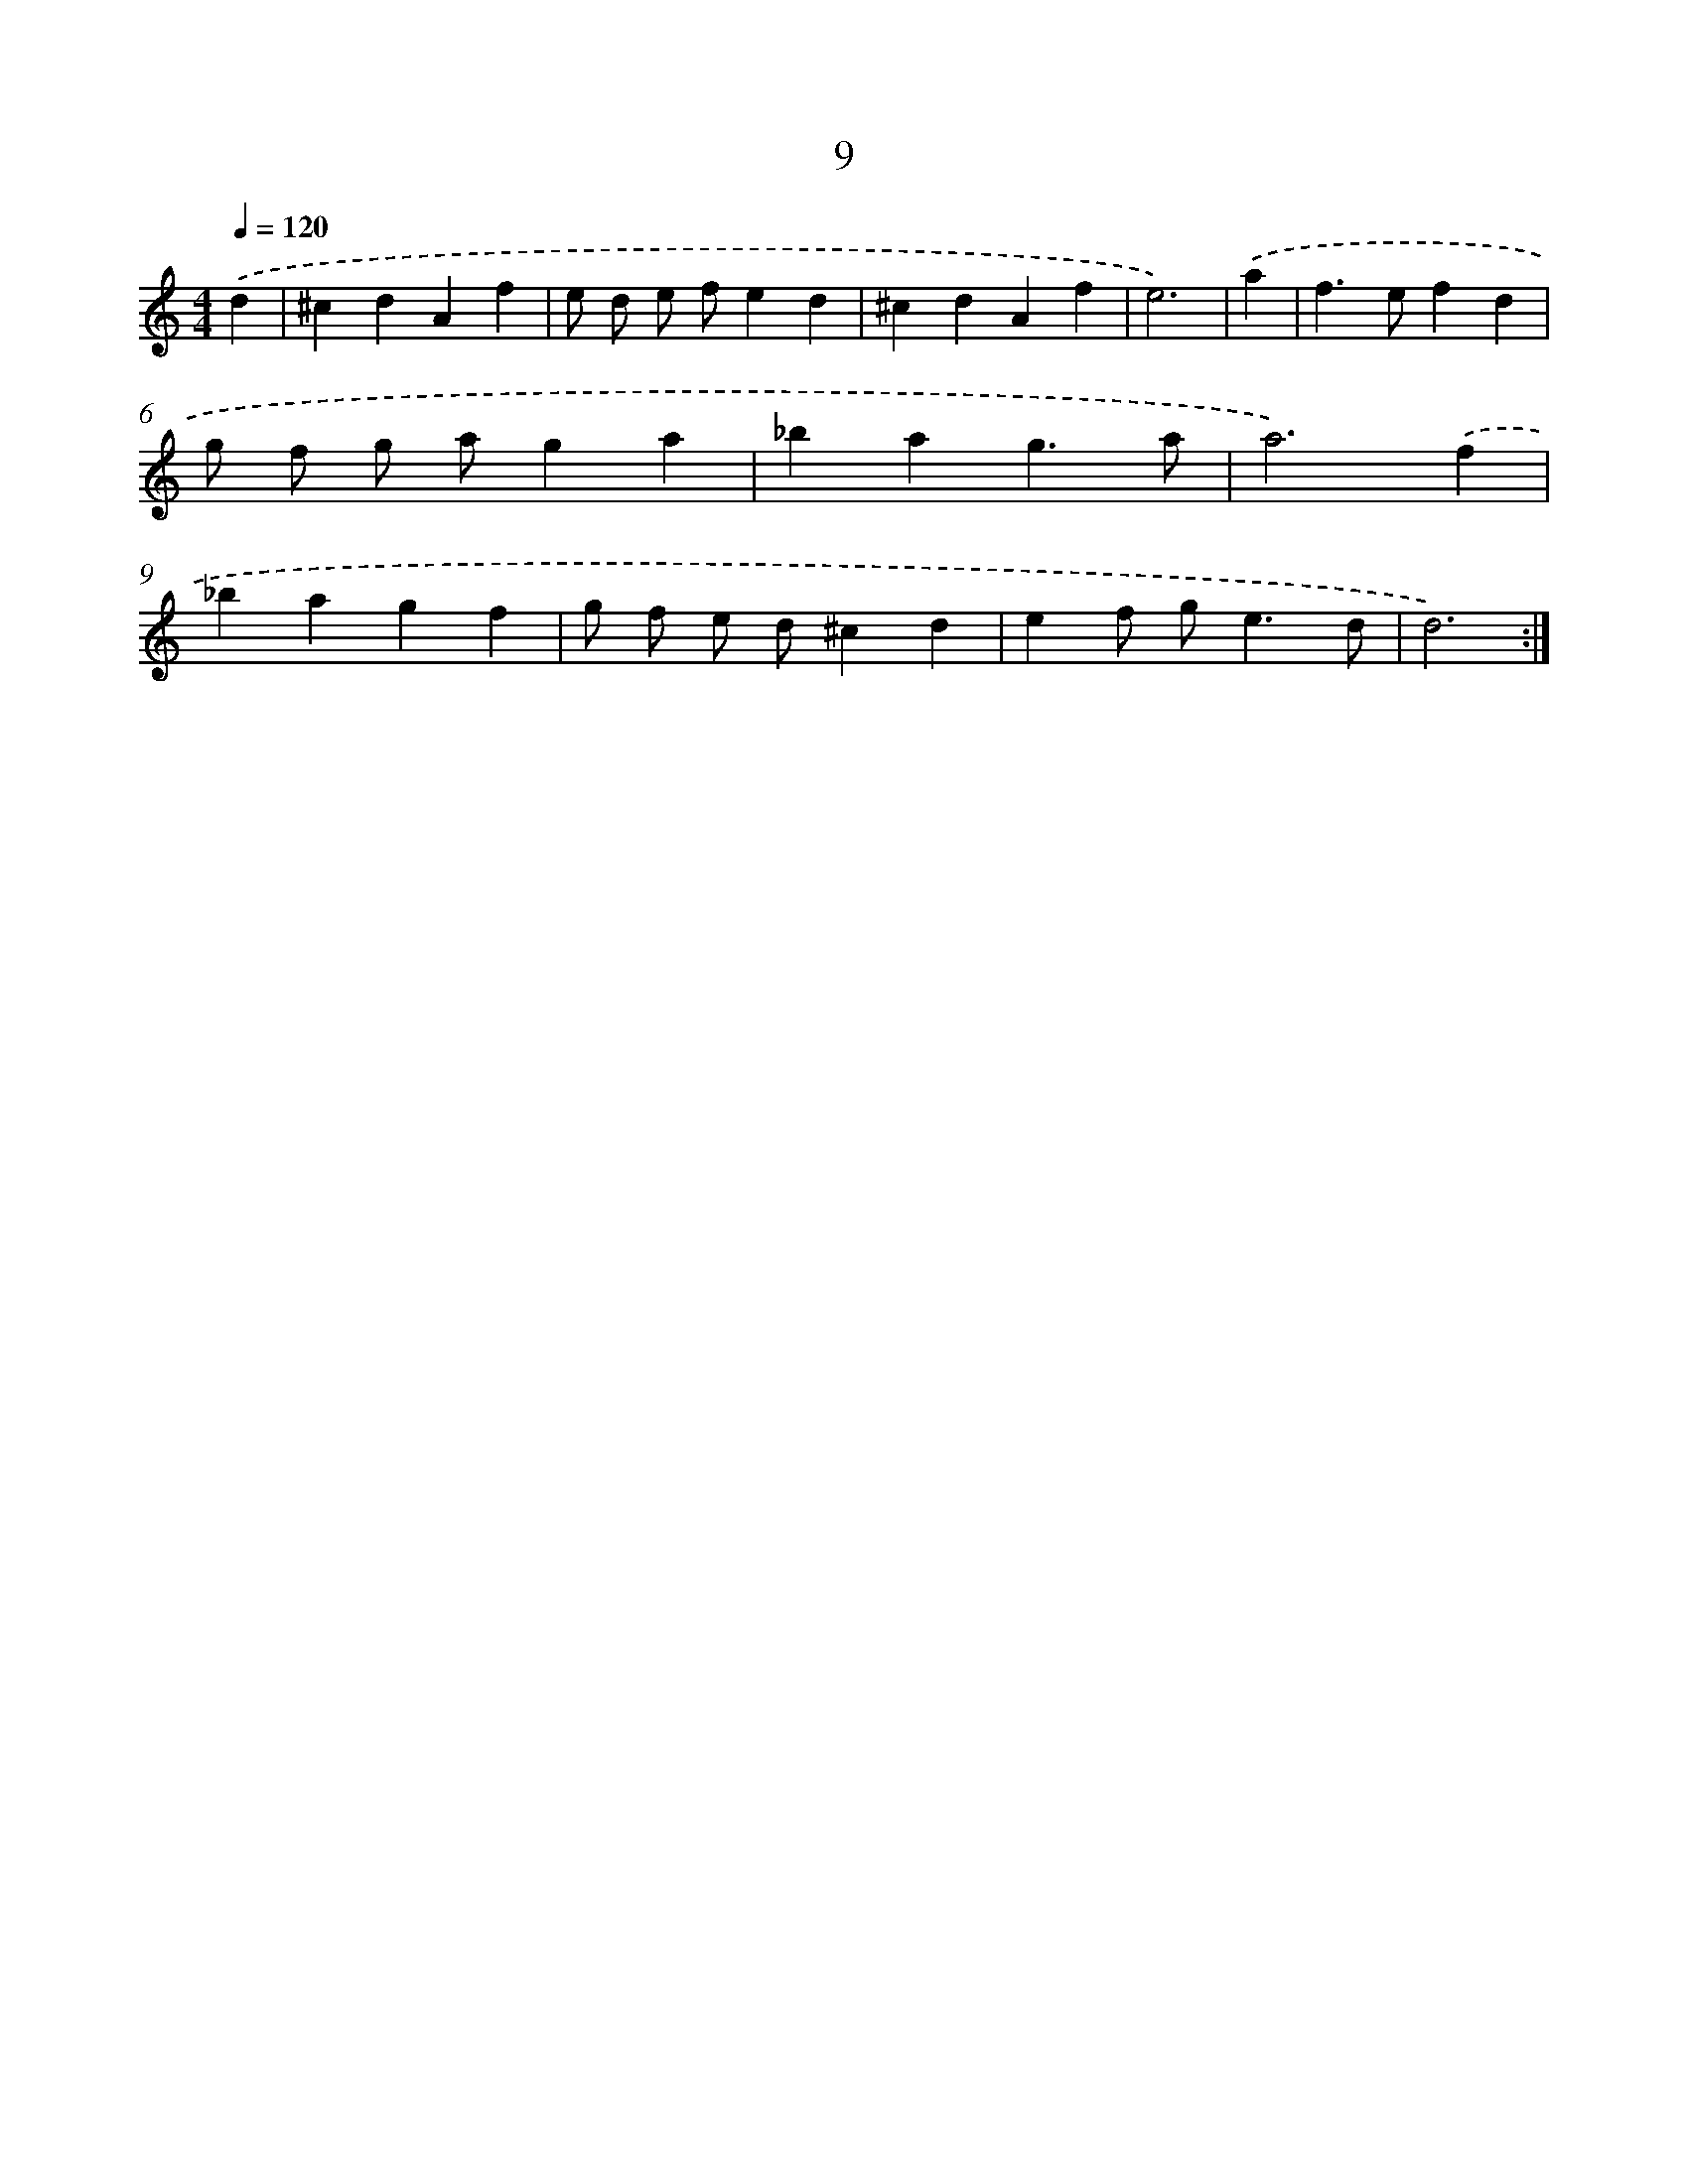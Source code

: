 X: 17929
T: 9
%%abc-version 2.0
%%abcx-abcm2ps-target-version 5.9.1 (29 Sep 2008)
%%abc-creator hum2abc beta
%%abcx-conversion-date 2018/11/01 14:38:18
%%humdrum-veritas 4161368157
%%humdrum-veritas-data 1644588271
%%continueall 1
%%barnumbers 0
L: 1/4
M: 4/4
Q: 1/4=120
K: C clef=treble
.('d [I:setbarnb 1]|
^cdAf |
e/ d/ e/ f/ed |
^cdAf |
e3) |
.('a [I:setbarnb 5]|
f>efd |
g/ f/ g/ a/ga |
_bag3/a/ |
a3).('f |
_bagf |
g/ f/ e/ d/^cd |
ef/ g<ed/ |
d3) :|]
